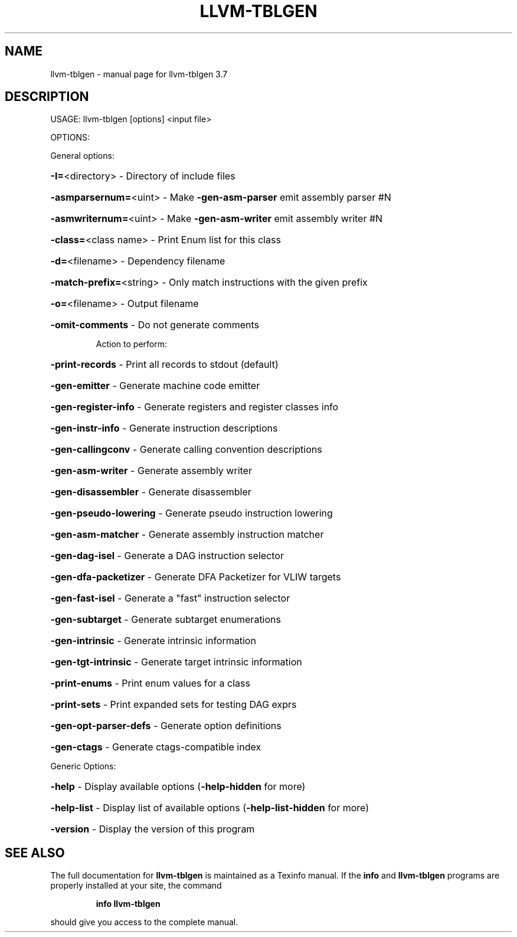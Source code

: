 .\" DO NOT MODIFY THIS FILE!  It was generated by help2man 1.46.5.
.TH LLVM-TBLGEN "1" "May 2015" "llvm-tblgen 3.7" "User Commands"
.SH NAME
llvm-tblgen \- manual page for llvm-tblgen 3.7
.SH DESCRIPTION
USAGE: llvm\-tblgen [options] <input file>
.PP
OPTIONS:
.PP
General options:
.HP
\fB\-I=\fR<directory>         \- Directory of include files
.HP
\fB\-asmparsernum=\fR<uint>   \- Make \fB\-gen\-asm\-parser\fR emit assembly parser #N
.HP
\fB\-asmwriternum=\fR<uint>   \- Make \fB\-gen\-asm\-writer\fR emit assembly writer #N
.HP
\fB\-class=\fR<class name>    \- Print Enum list for this class
.HP
\fB\-d=\fR<filename>          \- Dependency filename
.HP
\fB\-match\-prefix=\fR<string> \- Only match instructions with the given prefix
.HP
\fB\-o=\fR<filename>          \- Output filename
.HP
\fB\-omit\-comments\fR         \- Do not generate comments
.IP
Action to perform:
.HP
\fB\-print\-records\fR       \- Print all records to stdout (default)
.HP
\fB\-gen\-emitter\fR         \- Generate machine code emitter
.HP
\fB\-gen\-register\-info\fR   \- Generate registers and register classes info
.HP
\fB\-gen\-instr\-info\fR      \- Generate instruction descriptions
.HP
\fB\-gen\-callingconv\fR     \- Generate calling convention descriptions
.HP
\fB\-gen\-asm\-writer\fR      \- Generate assembly writer
.HP
\fB\-gen\-disassembler\fR    \- Generate disassembler
.HP
\fB\-gen\-pseudo\-lowering\fR \- Generate pseudo instruction lowering
.HP
\fB\-gen\-asm\-matcher\fR     \- Generate assembly instruction matcher
.HP
\fB\-gen\-dag\-isel\fR        \- Generate a DAG instruction selector
.HP
\fB\-gen\-dfa\-packetizer\fR  \- Generate DFA Packetizer for VLIW targets
.HP
\fB\-gen\-fast\-isel\fR       \- Generate a "fast" instruction selector
.HP
\fB\-gen\-subtarget\fR       \- Generate subtarget enumerations
.HP
\fB\-gen\-intrinsic\fR       \- Generate intrinsic information
.HP
\fB\-gen\-tgt\-intrinsic\fR   \- Generate target intrinsic information
.HP
\fB\-print\-enums\fR         \- Print enum values for a class
.HP
\fB\-print\-sets\fR          \- Print expanded sets for testing DAG exprs
.HP
\fB\-gen\-opt\-parser\-defs\fR \- Generate option definitions
.HP
\fB\-gen\-ctags\fR           \- Generate ctags\-compatible index
.PP
Generic Options:
.HP
\fB\-help\fR                  \- Display available options (\fB\-help\-hidden\fR for more)
.HP
\fB\-help\-list\fR             \- Display list of available options (\fB\-help\-list\-hidden\fR for more)
.HP
\fB\-version\fR               \- Display the version of this program
.SH "SEE ALSO"
The full documentation for
.B llvm-tblgen
is maintained as a Texinfo manual.  If the
.B info
and
.B llvm-tblgen
programs are properly installed at your site, the command
.IP
.B info llvm-tblgen
.PP
should give you access to the complete manual.

